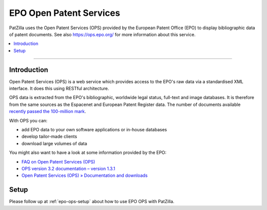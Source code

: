.. _datasource-epo-ops:

########################
EPO Open Patent Services
########################
PatZilla uses the Open Patent Services (OPS) provided by the European Patent Office (EPO)
to display bibliographic data of patent documents. See also https://ops.epo.org/ for more
information about this service.

.. contents::
   :local:
   :depth: 1

----

.. _epo-ops-intro:

************
Introduction
************
Open Patent Services (OPS) is a web service which provides access to the EPO's raw
data via a standardised XML interface. It does this using RESTful architecture.

OPS data is extracted from the EPO's bibliographic, worldwide legal status, full-text and image
databases. It is therefore from the same sources as the Espacenet and European Patent Register data.
The number of documents available `recently passed the 100-million mark <https://forums.epo.org/100-million-documents-in-espacenet-7212>`_.

With OPS you can:

- add EPO data to your own software applications or in-house databases
- develop tailor-made clients
- download large volumes of data

You might also want to have a look at some information provided by the EPO:

- `FAQ on Open Patent Services (OPS) <https://www.epo.org/searching-for-patents/technical/espacenet/ops/faq.html>`_
- `OPS version 3.2 documentation – version 1.3.1 <http://documents.epo.org/projects/babylon/eponet.nsf/0/F3ECDCC915C9BCD8C1258060003AA712/$File/ops_v3_2_documentation_version_1_3_1_en.pdf>`_
- `Open Patent Services (OPS) » Documentation and downloads <https://www.epo.org/searching-for-patents/technical/espacenet/ops.html#tab-3>`_


*****
Setup
*****
Please follow up at :ref:`epo-ops-setup` about how to use EPO OPS with PatZilla.
